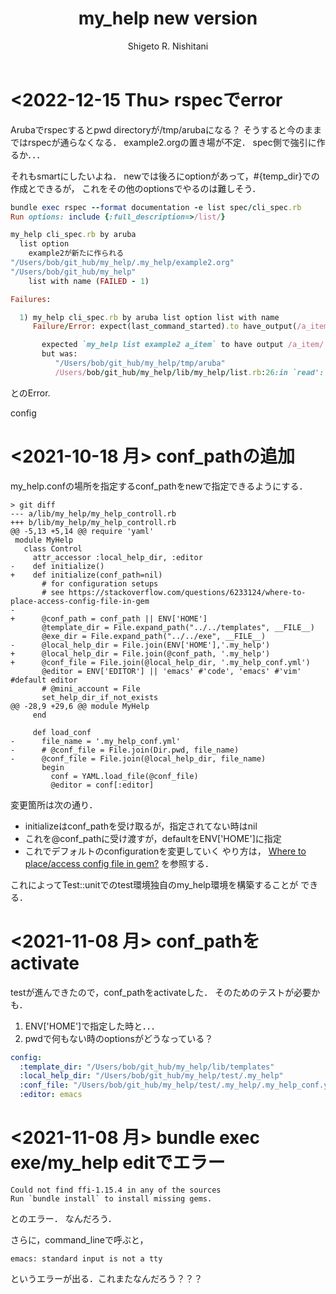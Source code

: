 #+qiita_teams: 5e172c4b5167abe35a3e
#+qiita_private: 6487b0b54e4eda26e9f6
#+OPTIONS: ^:{}
#+STARTUP: indent nolineimages
#+TITLE: my_help new version
#+AUTHOR: Shigeto R. Nishitani
#+EMAIL:     (concat "shigeto_nishitani@mac.com")
#+LANGUAGE:  jp
# +OPTIONS:   H:4 toc:t num:2
#+OPTIONS:   toc:nil
#+TAG: ruby, test, my_help
#+TWITTER: off
# +SETUPFILE: https://fniessen.github.io/org-html-themes/org/theme-readtheorg.setup

* <2022-12-15 Thu> rspecでerror
Arubaでrspecするとpwd directoryが/tmp/arubaになる？
そうすると今のままではrspecが通らなくなる．
example2.orgの置き場が不定．
spec側で強引に作るか．．．

それもsmartにしたいよね．
newでは後ろにoptionがあって，#{temp_dir}での作成とできるが，
これをその他のoptionsでやるのは難しそう．

#+begin_src ruby
bundle exec rspec --format documentation -e list spec/cli_spec.rb
Run options: include {:full_description=>/list/}

my_help cli_spec.rb by aruba
  list option
    example2が新たに作られる
"/Users/bob/git_hub/my_help/.my_help/example2.org"
"/Users/bob/git_hub/my_help"
    list with name (FAILED - 1)

Failures:

  1) my_help cli_spec.rb by aruba list option list with name
     Failure/Error: expect(last_command_started).to have_output(/a_item/)
     
       expected `my_help list example2 a_item` to have output /a_item/
       but was:
          "/Users/bob/git_hub/my_help/tmp/aruba"
          /Users/bob/git_hub/my_help/lib/my_help/list.rb:26:in `read': No such file or directory @ rb_sysopen - /Users/bob/git_hub/my_help/tmp/aruba/.my_help/example2.org (Errno::ENOENT)

#+end_src
とのError. 

config

* <2021-10-18 月> conf_pathの追加
my_help.confの場所を指定するconf_pathをnewで指定できるようにする．

#+begin_src diff_ruby -n -i
> git diff
--- a/lib/my_help/my_help_controll.rb
+++ b/lib/my_help/my_help_controll.rb
@@ -5,13 +5,14 @@ require 'yaml'
 module MyHelp
   class Control
     attr_accessor :local_help_dir, :editor
-    def initialize()
+    def initialize(conf_path=nil)
       # for configuration setups
       # see https://stackoverflow.com/questions/6233124/where-to-place-access-config-file-in-gem
-
+      @conf_path = conf_path || ENV['HOME']
       @template_dir = File.expand_path("../../templates", __FILE__)
       @exe_dir = File.expand_path("../../exe", __FILE__)
-      @local_help_dir = File.join(ENV['HOME'],'.my_help')
+      @local_help_dir = File.join(@conf_path, '.my_help')
+      @conf_file = File.join(@local_help_dir, '.my_help_conf.yml')
       @editor = ENV['EDITOR'] || 'emacs' #'code', 'emacs' #'vim' #default editor
       # @mini_account = File
       set_help_dir_if_not_exists
@@ -28,9 +29,6 @@ module MyHelp
     end
 
     def load_conf
-      file_name = '.my_help_conf.yml'
-      # @conf_file = File.join(Dir.pwd, file_name)
-      @conf_file = File.join(@local_help_dir, file_name)
       begin
         conf = YAML.load_file(@conf_file)
         @editor = conf[:editor]
#+end_src

変更箇所は次の通り．
- initializeはconf_pathを受け取るが，指定されてない時はnil
- これを@conf_pathに受け渡すが，defaultをENV['HOME']に指定
- これでデフォルトのconfigurationを変更していく
  やり方は，
  [[https://stackoverflow.com/questions/6233124/where-to-place-access-config-file-in-gem][Where to place/access config file in gem?]]
  を参照する．

これによってTest::unitでのtest環境独自のmy_help環境を構築することが
できる．

* <2021-11-08 月> conf_pathをactivate
testが進んできたので，conf_pathをactivateした．
そのためのテストが必要かも．

1. ENV['HOME']で指定した時と．．．
1. pwdで何もない時のoptionsがどうなっている？

#+begin_src yaml
config:
  :template_dir: "/Users/bob/git_hub/my_help/lib/templates"
  :local_help_dir: "/Users/bob/git_hub/my_help/test/.my_help"
  :conf_file: "/Users/bob/git_hub/my_help/test/.my_help/.my_help_conf.yml"
  :editor: emacs
#+end_src


* <2021-11-08 月> bundle exec exe/my_help editでエラー
#+begin_src shell
Could not find ffi-1.15.4 in any of the sources
Run `bundle install` to install missing gems.
#+end_src
とのエラー．
なんだろう．

さらに，command_lineで呼ぶと，
: emacs: standard input is not a tty
というエラーが出る．これまたなんだろう？？？


